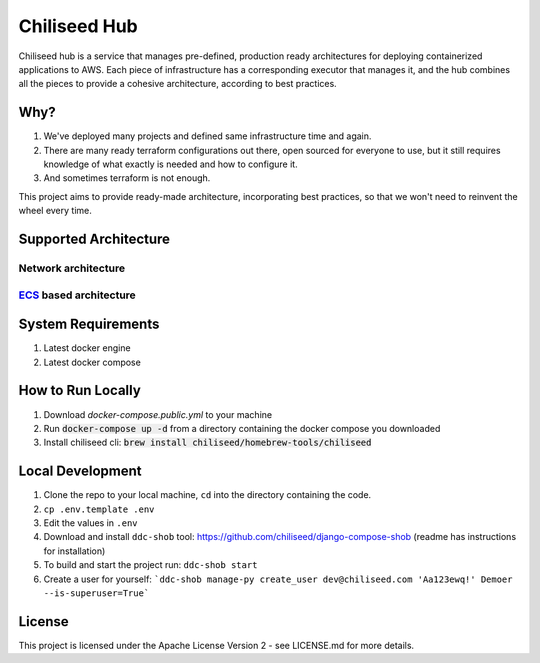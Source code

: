 =============
Chiliseed Hub
=============

Chiliseed hub is a service that manages pre-defined, production ready architectures for deploying containerized applications to AWS.
Each piece of infrastructure has a corresponding executor that manages it, and the hub combines all the pieces to provide a cohesive architecture, according to best practices.

Why?
----

1. We've deployed many projects and defined same infrastructure time and again.
2. There are many ready terraform configurations out there, open sourced for everyone to use, but it still requires knowledge of what exactly is needed and how to configure it.
3. And sometimes terraform is not enough.

This project aims to provide ready-made architecture, incorporating best practices, so that we won't need to reinvent the wheel every time.

Supported Architecture
----------------------

Network architecture
^^^^^^^^^^^^^^^^^^^^

.. image:: docs/images/networking_diagram.png


`ECS <https://aws.amazon.com/ecs/>`_ based architecture
^^^^^^^^^^^^^^^^^^^^^^^^^^^^^^^^^^^^^^^^^^^^^^^^^^^^^^^

.. image:: docs/images/ecs_architecture.png




System Requirements
-------------------

1. Latest docker engine
2. Latest docker compose


How to Run Locally
------------------


1. Download `docker-compose.public.yml` to your machine
2. Run :code:`docker-compose up -d` from a directory containing the docker compose you downloaded
3. Install chiliseed cli: :code:`brew install chiliseed/homebrew-tools/chiliseed`


Local Development
-----------------

1. Clone the repo to your local machine, ``cd`` into the directory containing the code.
2. ``cp .env.template .env``
3. Edit the values in ``.env``
4. Download and install ``ddc-shob`` tool: https://github.com/chiliseed/django-compose-shob (readme has instructions for installation)
5. To build and start the project run: ``ddc-shob start``
6. Create a user for yourself: ```ddc-shob manage-py create_user dev@chiliseed.com 'Aa123ewq!' Demoer --is-superuser=True```


License
-------

This project is licensed under the Apache License Version 2 - see _`LICENSE.md` for more details.
